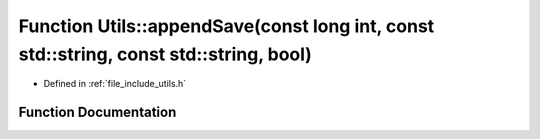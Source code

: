 .. _exhale_function_namespace_utils_1aa7023f92db9e7ef180450d9ed74ade7d:

Function Utils::appendSave(const long int, const std::string, const std::string, bool)
======================================================================================

- Defined in :ref:`file_include_utils.h`


Function Documentation
----------------------


.. doxygenfunction:: Utils::appendSave(const long int, const std::string, const std::string, bool)
